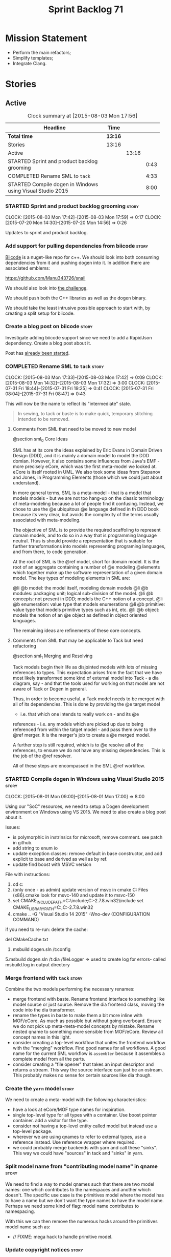 #+title: Sprint Backlog 71
#+options: date:nil toc:nil author:nil num:nil
#+todo: STARTED | COMPLETED CANCELLED POSTPONED
#+tags: { story(s) spike(p) }

* Mission Statement

- Perform the main refactors;
- Simplify templates;
- Integrate Clang.

* Stories

** Active

#+begin: clocktable :maxlevel 3 :scope subtree :indent nil :emphasize nil :scope file :narrow 75
#+CAPTION: Clock summary at [2015-08-03 Mon 17:56]
| <75>                                                                        |         |       |      |
| Headline                                                                    | Time    |       |      |
|-----------------------------------------------------------------------------+---------+-------+------|
| *Total time*                                                                | *13:16* |       |      |
|-----------------------------------------------------------------------------+---------+-------+------|
| Stories                                                                     | 13:16   |       |      |
| Active                                                                      |         | 13:16 |      |
| STARTED Sprint and product backlog grooming                                 |         |       | 0:43 |
| COMPLETED Rename SML to =tack=                                              |         |       | 4:33 |
| STARTED Compile dogen in Windows using Visual Studio 2015                   |         |       | 8:00 |
#+end:

*** STARTED Sprint and product backlog grooming                       :story:
    CLOCK: [2015-08-03 Mon 17:42]--[2015-08-03 Mon 17:59] =>  0:17
    CLOCK: [2015-07-20 Mon 14:30]--[2015-07-20 Mon 14:56] =>  0:26

Updates to sprint and product backlog.

*** Add support for pulling dependencies from biicode                 :story:

[[https://www.biicode.com/][Biicode]] is a nuget-like repo for c++. We should look into both
consuming dependencies from it and pushing dogen into it. In addition
there are associated emblems:

https://github.com/Manu343726/snail

We should also look into [[https://www.biicode.com/biicode-open-source-challenge][the challenge]].

We should push both the C++ libraries as well as the dogen binary.

We should take the least intrusive possible approach to start with, by
creating a split setup for biicode.

*** Create a blog post on biicode                                     :story:

Investigate adding biicode support since we need to add a RapidJson
dependency. Create a blog post about it.

Post has [[https://github.com/DomainDrivenConsulting/dogen/blob/master/doc/blog/biicode.org][already been started]].

*** COMPLETED Rename SML to =tack=                                    :story:
    CLOSED: [2015-08-03 Mon 17:32]
    CLOCK: [2015-08-03 Mon 17:33]--[2015-08-03 Mon 17:42] =>  0:09
    CLOCK: [2015-08-03 Mon 14:32]--[2015-08-03 Mon 17:32] =>  3:00
    CLOCK: [2015-07-31 Fri 18:44]--[2015-07-31 Fri 19:25] =>  0:41
    CLOCK: [2015-07-31 Fri 08:04]--[2015-07-31 Fri 08:47] =>  0:43

This will now be the name to reflect its "intermediate" state.

#+begin_quote
In sewing, to tack or baste is to make quick, temporary stitching
intended to be removed.
#+end_quote

**** Comments from SML that need to be moved to new model

@section sml_0 Core Ideas

SML has at its core the ideas explained by Eric Evans in Domain Driven
Design (DDD), and it is mainly a domain model to model the DDD domian.
However, it also contains some influences from Java's EMF - more precisely
eCore, which was the first meta-model we looked at. eCore is itself rooted
in UML. We also took some ideas from Stepanov and Jones, in Programming
Elements (those which we could just about understand).

In more general terms, SML is a meta-model - that is a model that models
models - but we are not too hang-up on the classic terminology of meta-modeling
because a lot of people find it confusing. Instead, we chose to use the
@e ubiquitous @e language defined in th DDD book because its very clear, but
avoids the complexity of the terms usually associated with meta-modeling.

The objective of SML is to provide the required scaffoling to represent domain
models, and to do so in a way that is programming language neutral. Thus is
should provide a representation that is suitable for further transformations
into models representing programing languages, and from there, to code
generation.

At the root of SML is the @ref model, short for domain model. It is the root
of an aggregate containing a number of @e modeling @elements which together
make up the software representation of a given domain model. The key types of
modeling elements in SML are:

@li @b model: the model itself, modeling domain models
@li @b modules: packaging unit; logical sub-division of the model.
@li @b concepts: not present in DDD; models the C++ notion of a concept.
@li @b enumeration: value type that models enumerations
@li @b primitive: value type that models primitive types such as int, etc.
@li @b object: models the notion of an @e object as defined in object oriented
languages.

The remaining ideas are refinements of these core concepts.

**** Comments from SML that may be applicable to Tack but need refactoring

@section sml_1 Merging and Resolving

Tack models begin their life as disjointed models with lots of missing
references to types. This expectation arises from the fact that we
have most likely transformed some kind of external model into Tack - a
dia diagram, say - and that the tools used for working on that model
are not aware of Tack or Dogen in general.

Thus, in order to become useful, a Tack model needs to be merged with
all of its dependencies. This is done by providing the @e target model
- i.e. that which one intends to really work on - and its @e
references - i.e. any models which are picked up due to being
referenced from within the tatget model - and pass them over to the
@ref merger. It is the merger's job to create a @e merged model.

A further step is still required, which is to @e resolve all of the references,
to ensure we do not have any missing dependencies. This is the job of the
@ref resolver.

All of these steps are encompassed in the SML @ref workflow.

*** STARTED Compile dogen in Windows using Visual Studio 2015         :story:
    CLOCK: [2015-08-01 Mon 09:00]--[2015-08-01 Mon 17:00] =>  8:00

Using our "SoC" resources, we need to setup a Dogen development
environment on Windows using VS 2015. We need to also create a blog
post about it.

Issues:

- is polymorphic in instrinsics for microsoft, remove comment. see
  patch in github.
- add string to enum io
- update exception classes: remove default in base constructor, and
  add explicit to base and derived as well as by ref.
- update find boost with MSVC version

File with instructions:

0. cd c:\DEVELOPEMENT\output
1. (only once - as admin) update version of msvc in cmake C:\Program
  Files (x86)\CMake\share\cmake-3.3\Modules\FindBoost.cmake
  look for msvc-140 and update it to msvc-150
2. set CMAKE_INCLUDE_PATH=C:\boost\include;C:\DEVELOPEMENT\libxml2-2.7.8.win32\include
   set CMAKE_LIBRARY_PATH=C:\boost\lib;C:\DEVELOPEMENT\libxml2-2.7.8.win32\lib
3. cmake ..\dogen -G "Visual Studio 14 2015" -Wno-dev (CONFIGURATION COMMAND)

if you need to re-run: delete the cache:

del CMakeCache.txt

4. msbuild dogen.sln /t:config

5.msbuild dogen.sln /t:dia /fileLogger   => used to create log for
  errors- called msbuild.log in output directory

*** Merge frontend with =tack=                                        :story:

Combine the two models performing the necessary renames:

- merge frontend with baste. Rename frontend interface to something
  like model source or just source. Remove the dia frontend class,
  moving the code into the dia transformer.
- rename the types in baste to make them a bit more inline with
  MOF/eCore. As much as possible but without going overboard. Ensure
  we do not pick up meta-meta-model concepts by mistake. Rename nested
  qname to something more sensible from MOF/eCore. Review all concept
  names in this light.
- consider creating a top-level workflow that unites the frontend
  workflow with the "merging" workflow. Find good names for all
  workflows. A good name for the current SML workflow is =assembler=
  because it assembles a complete model from all the parts.
- consider creating a "file opener" that takes an input descriptor and
  returns a stream. This way the source interface can just be an
  ostream. This probably makes no sense for certain sources like dia
  though.

*** Create the =yarn= model                                           :story:

We need to create a meta-model with the following characteristics:

- have a look at eCore/MOF type names for inspiration.
- single top-level type for all types with a container. Use boost
  pointer container. add a visitor for the type.
- consider not having a top-level entity called model but instead use
  a top-level package.
- wherever we are using qnames to refer to external types, use a
  reference instead. Use reference wrapper where required.
- we could probably merge backends with yarn and call these
  "sinks". This way we could have "sources" in tack and "sinks" in
  yarn.

*** Split model name from "contributing model name" in qname          :story:

We need to find a way to model qnames such that there are two model
names: one which contributes to the namespaces and another which
doesn't. The specific use case is the primitives model where the model
has to have a name but we don't want the type names to have the model
name. Perhaps we need some kind of flag: model name contributes to
namespacing.

With this we can then remove the numerous hacks around the primitives
model name such as:

- // FIXME: mega hack to handle primitive model.

*** Update copyright notices                                          :story:

We need to update all notices to reflect personal ownership until DDC
was formed, and then ownership by DDC.

*** Rename types in =tack= using MOF/eCore terms                      :story:

Rename the types in =tack= to make them a bit more inline with
MOF/eCore. As much as possible but without going overboard. Ensure we
do not pick up meta-meta-model concepts by mistake. Rename nested
qname to something more sensible from MOF/eCore. Review all concept
names in this light.

*** Create a set of definitions for tagging and meta-data             :story:

We still use these terms frequently. We should define them in dynamic
to have specific meanings.

*** Refactor code around model origination                            :story:

- remove origin types and generation types, replacing it with just a
  boolean for is target.

*Previous Understanding*

In the past we added a number of knobs around generation, all with
their own problems:

- =origin_types=: was the model/type created by the user or the
  system. in reality this means did the model come from Dia or
  JSON. this is confusing as the user can also add JSON files (their
  own model library) and in the future the user can use JSON
  exclusively without needed Dia at all.

- =generation_types=: if the model is target, all types are to be
  generated /unless/ they are not properly supported, in which case
  they are to be "partially" generated (as is the case with
  services). This is a formatter decision and SML should not know
  anything about it.

These can be replaced by a single enumeration that indicates if the
type/model is target or not.

This work should be integrated with the model types story.

*** Models should have an associated language                          :epic:

#+begin_quote
*Story*: As a dogen user, I want to make sure I only use valid system
models so that I don't generate models that code generate but do not
compile.
#+end_quote

Certain models (e.g. system / library models) can only be used in a
give language; for example =boost= and =std= only make sense in C++. A
.Net library model would only make sense in .Net, etc. These are
Language Specific Models (LSM). Once a model depends on a LSM it
itself becomes an LSM and it should not be able to then make use of
models of other languages nor should one be able to request a code
generation for other languages.

However, one day we will have a system model which is a Language
Agnostic Model (LAM). The system model will provide a base set of
functionality across languages such as containers, and for each type
it will have mappings to language specific types. The mapping is
declared as dynamic extensions in the appropriate section
(i.e. =tags::cpp::mapped_type= or something of that ilk). If a model
depends only on LAMs, it is itself a LAM and can be used to generate
code on any supported language (presumably a supported language is
defined to be that for which we have both mappings and a code
generation backend).

A first step for this would be to have a language enumeration in SML
which is a property of the model, and one entry of which is "language
agnostic".

*** Set enumeration underlying type in SML                            :story:

In cpp transformer we have hacked the underlying type of the
enumeration. Remove this hack and set it in SML. Still a hack, but
a tad better.

Actually this could be the first case where LAM/PIM is used: we could
call this something like integer.

*** Add support for Language Agnostic Models (LAM)                    :story:

When we start supporting more than one language, one interesting
feature would be to be able to define a model once and have it
generated for all supported languages. This would be achieved by
having a system model (or set of system models) that define all the
key types in a language agnostic manner. For example:

: lam::string
: lam::int
: lam::int16

Each of these types then has a set of meta-data fields that map them
to a type in a supported language:

: lam:string: cpp.concrete_type_mapping = std::string
: lam:string: csharp.concrete_type_mapping = string

And so on. We load the user model that makes use of LAM, we generate
the merged model still with LAM types and then we perform a
translation for each of the supported and enabled languages: for every
LAM type, we replace all its references with the corresponding
concrete type. We need to split the supplied mapping into a QName, use
the QName to load the system models for that language, look up the
type and replace it. After the translation no LAM types are left. We
end up with N SML merged models where N is the number of supported and
enabled languages.

Each of these models is then sent down to code generation. This should
be equivalent to manually generating models per language - we could
use this as a test.

Once we have LAM, it would be great to be able to exchange data
between languages. This could be done as follows:

- XML: create a "LAM" XML schema, and a set of formatters that read
  and write from it. This is kind of like reverse mapping the types
  back to LAM types when writing the XML.
- JSON: similar approach to XML, minus the schema.
- POF: use the coherence libraries to dump the models into POF.

FIXME: we believed this story was already backloged but could not find
it on a quick search. Do a more thorough search.

*** Thoughts on simplifying the formattables generation               :story:

We have a problem in the way which we are doing the formattables:
because we are doing model traversals for each of the factories, we
cannot easily introduce a set of manually generated qnames such as the
registrar and includers. However, if we started off the main workflow
by creating a structure like so:

- qname
- optional entity (new base class in SML); if null we need to create
  extensions as an empty object.

We then need a list of these that get passed in to all repository
factories. These use a visitor of entity to resolve to a type (where
required).

We can inject types to this list that have a qname but no entity. For
these we generate some parts of the formatter properties. Actually, we
still need to generate inclusion lists even when there is no
entity. Perhaps we need to create a new method in the provider that
does not take an SML entity but still generates the inclusion list.

Actually this should all be done in SML. We should have zero qname
look-ups coming out of SML, just follow references. This story is a
variation of the split between "partial" models and "full" models.

Well not everything should be done in SML. We still need to create a
structure with the properties above, but that is done by iterating
through a list in the SML model.

One slight problem with this approach: sometimes we need to preserve
some relationships in the newly generated objects. For registrar we
need to preserve the model leaves. For the includers / master headers
we need to express somehow the inclusion relationship at the formatter
level. The latter is definitely a special case because it is a pure
C++ concept: include files cannot be modeled in SML. However,
registrar is slightly different because we still need to compute the
includes based on the leaves. This means that the above approach will
not provide a clean solution, unless we synthesise an SML object when
providing the includes. And of course we need to be careful taking
that route or else we will end up generating the object across all
facets.

*** Consider reducing the number of qname lookups in cpp model        :story:

At present we are using qnames all over the place in CPP. Nothing
stops us from using strings instead of qnames if that is more
efficient.

What is worse is that we seem to be doing a ridiculous amount of qname
lookups. It would be much nicer if we could somehow have all the data
in the right shape to avoid doing so many lookups.

*** Handling of managed directories is incorrect                      :story:

At present we are querying the dia to sml transformer to figure out
what the managed directories are. These are basically the top-level
directories from where we want the housekeeper to operate. In reality
this is (or can be placed) in the meta-data. We should be able to
extract the managed directories from the meta-data as a step in one of
the workflows.

This can be done by the backend. It does mean that we should be
returning a composite type from generation:

- list of files;
- list of managed directories.

Alternatively we could have a =managed_directories= method that takes
in an SML model and then internally reads in the meta-data for a given
model to produce the list.

*Merged with previous story*

Compute managed directories from knitting options

At present the backend is returning empty managed directories. This
means housekeeping will fail in the new world. We need to change the
interface of this method to take in the knitting options and return
the managed directories.

This is not entirely trivial. At present the managed directories are
computed in the locator. It takes into account split project, etc to
come up with all the directories used by the backend. We need to make
these decisions during path expansion, expect we only need manged
directories for the root object. However we do not know which object
is the root object at present, during the expansion. We could identify
it via the QName and the SML model in context thought. We could then
populate the managed directories as a text collection. We then need
some settings and a factory to pull out the managed directories from
the root object. This could be done in =managed_directories=, by
having an SML model as input.

*** Add include providers for all types                               :story:

We need to implement the provider container support for primitives,
modules and concepts.

Update:

- inclusion dependencies factory
- provider container

*** Implement all formatter interfaces                                :story:

We still have a couple of skeleton interfaces:

- primitve
- concepts

*** Factor all =housekeeping_required= methods into one               :story:

In knit model we seem to have several of these: =housekeeping_required=.

*** Do not compute inclusion directives for system models             :story:

It seems we are computing inclusion directives and other path
derivatives for system models:

: {
:   "__type__": "dogen::cpp::expansion::path_derivatives",
:   "file_path": "/home/marco/Development/DomainDrivenConsulting/output/dogen/clang-3.5/stage/bin/../test_data/all_primitives/actual/std/include/std/serialization/unique_ptr_fwd_ser.hpp",
:   "header_guard": "STD_SERIALIZATION_UNIQUE_PTR_FWD_SER_HPP",
:   "inclusion_directive": "<quote>std/serialization/unique_ptr_fwd_ser.hpp<quote>"
: }

This comes out of the workflow, so we possibly are then ignoring it
for the non-target types. So:

- can we avoid computing these altogether?
- are we ignoring it?

Actually this is the usual problem with the "origin" of the type. We
need a way to determine if this type needs computations or not. We
need to create a story to clean up the =origin_type= and
=generation_type= and then we can make use of it to determine if we
need to compute inclusion, path etc or not.

*** Header guard in formatters should be optional                     :story:

At present we are relying on empty header guards to determine what to
do in boilerplate. We should use boost optional.

*** Remove complete name and use qualified name                       :story:

At present we have both complete name and qualified name in
formatables. Qualified name is blank. We should remove complete name
and populate qualified name.

This is in nested type info.

*** Consider renaming registrar in boost serialisation                :story:

At present we have a registrar formatter that does the boost
serialisation work. However, the name =registrar= is a bit too
generic; we may for example add formatters for static registrars. We
should rename this formatter to something more meaningful. Also the
name registrar is already well understood to mean static registrar.

This is a big problem now that we cannot add a type with the name
registrar to the main model as it clashes with the serialisation
registrar.

** Deprecated
